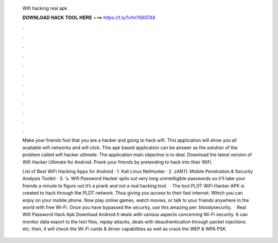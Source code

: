   Wifi hacking real apk
  
  
  
  𝐃𝐎𝐖𝐍𝐋𝐎𝐀𝐃 𝐇𝐀𝐂𝐊 𝐓𝐎𝐎𝐋 𝐇𝐄𝐑𝐄 ===> https://t.ly/1vfm?660748
  
  
  
  .
  
  
  
  .
  
  
  
  .
  
  
  
  .
  
  
  
  .
  
  
  
  .
  
  
  
  .
  
  
  
  .
  
  
  
  .
  
  
  
  .
  
  
  
  .
  
  
  
  .
  
  Make your friends fool that you are a hacker and going to hack wifi. This application will show you all available wifi networks and will click. This apk based application can be answer as the solution of the problem called wifi hacker ultimate. The application main objective is to deal. Download the latest version of Wifi Hacker Ultimate for Android. Prank your friends by pretending to hack into their WiFi.
  
  List of Best WiFi Hacking Apps for Android · 1. Kali Linux NetHunter · 2. zANTI: Mobile Penetration & Security Analysis Toolkit · 3. 's. Wifi Password Hacker spits out very long unintelligible passwords so it’ll take your friends a minute to figure out it’s a prank and not a real hacking tool.  · The tool PLDT WiFi Hacker APK is created to hack through the PLDT network. Thus giving you access to their fast internet. Which you can enjoy on your mobile phone. Now play online games, watch movies, or talk to your friends anywhere in the world with free Wi-Fi. Once you have bypassed the security, use this amazing per: bloodysecurity.  · Real Wifi Password Hack Apk Download Android It deals with various aspects concerning Wi-Fi security. It can monitor data export to the text files, replay attacks, deals with deauthentication through packet injections etc. then, it will check the Wi-Fi cards & driver capabilities as well as crack the WEP & WPA PSK.
